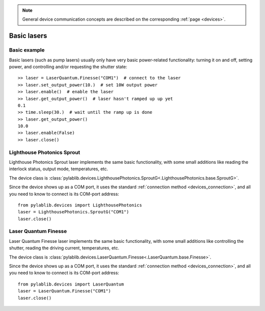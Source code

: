 .. _basic_lasers:

.. note::
    General device communication concepts are described on the corresponding :ref:`page <devices>`.

Basic lasers
======================================

Basic example
--------------------------------------

Basic lasers (such as pump lasers) usually only have very basic power-related functionality: turning it on and off, setting power, and controlling and/or requesting the shutter state::

    >> laser = LaserQuantum.Finesse("COM1")  # connect to the laser
    >> laser.set_output_power(10.)  # set 10W output power
    >> laser.enable()  # enable the laser
    >> laser.get_output_power()  # laser hasn't ramped up up yet
    0.1
    >> time.sleep(30.)  # wait until the ramp up is done
    >> laser.get_output_power()
    10.0
    >> laser.enable(False)
    >> laser.close()


.. _basic_lasers_lp_sprout:

Lighthouse Photonics Sprout
--------------------------------------

Lighthouse Photonics Sprout laser implements the same basic functionality, with some small additions like reading the interlock status, output mode, temperatures, etc.

The device class is :class:`pylablib.devices.LighthousePhotonics.SproutG<.LighthousePhotonics.base.SproutG>`.

Since the device shows up as a COM port, it uses the standard :ref:`connection method <devices_connection>`, and all you need to know to connect is its COM-port address::

    from pylablib.devices import LighthousePhotonics
    laser = LighthousePhotonics.SproutG("COM1")
    laser.close()


.. _basic_lasers_lq_finesse:

Laser Quantum Finesse
--------------------------------------

Laser Quantum Finesse laser implements the same basic functionality, with some small additions like controlling the shutter, reading the driving current, temperatures, etc.

The device class is :class:`pylablib.devices.LaserQuantum.Finesse<.LaserQuantum.base.Finesse>`.

Since the device shows up as a COM port, it uses the standard :ref:`connection method <devices_connection>`, and all you need to know to connect is its COM-port address::

    from pylablib.devices import LaserQuantum
    laser = LaserQuantum.Finesse("COM1")
    laser.close()
